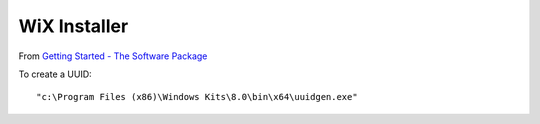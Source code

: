 WiX Installer
*************

From `Getting Started - The Software Package`_

To create a UUID::

  "c:\Program Files (x86)\Windows Kits\8.0\bin\x64\uuidgen.exe"


.. _`Getting Started - The Software Package`: https://www.firegiant.com/wix/tutorial/getting-started/the-software-package/
